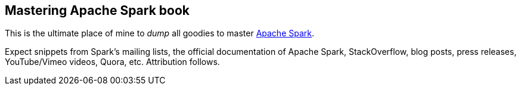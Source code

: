 == Mastering Apache Spark book

This is the ultimate place of mine to _dump_ all goodies to master http://spark.apache.org/[Apache Spark].

Expect snippets from Spark's mailing lists, the official documentation of Apache Spark, StackOverflow, blog posts, press releases, YouTube/Vimeo videos, Quora, etc. Attribution follows.

